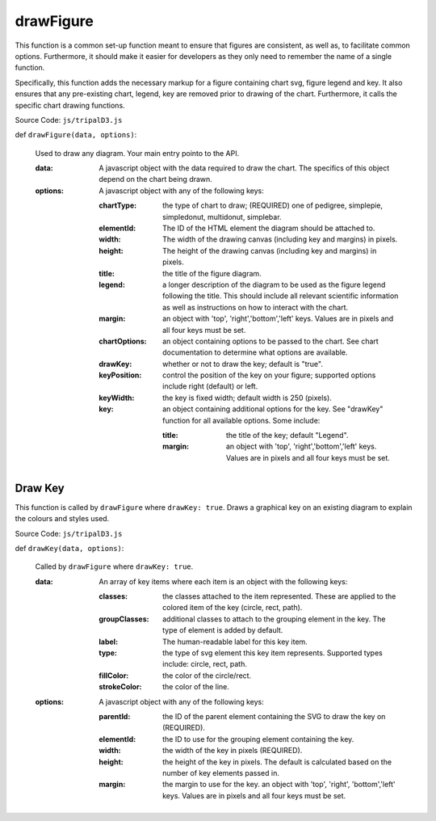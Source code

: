 
drawFigure
============

This function is a common set-up function meant to ensure that figures are consistent, as well as, to facilitate common options. Furthermore, it should make it easier for developers as they only need to remember the name of a single function.

Specifically, this function adds the necessary markup for a figure containing chart svg, figure legend and key. It also ensures that any pre-existing chart, legend, key are removed prior to drawing of the chart. Furthermore, it calls the specific chart drawing functions.

Source Code: ``js/tripalD3.js``

def ``drawFigure(data, options)``:

  Used to draw any diagram. Your main entry pointo to the API.

  :data: A javascript object with the data required to draw the chart. The specifics of this object depend on the chart being drawn.
  :options: A javascript object with any of the following keys:

    :chartType: the type of chart to draw; (REQUIRED) one of pedigree, simplepie, simpledonut, multidonut, simplebar.
    :elementId: The ID of the HTML element the diagram should be attached to.
    :width: The width of the drawing canvas (including key and margins) in pixels.
    :height: The height of the drawing canvas (including key and margins) in pixels.
    :title: the title of the figure diagram.
    :legend: a longer description of the diagram to be used as the figure legend following the title. This should include all  relevant scientific information as well as instructions on how to interact with the chart.
    :margin: an object with 'top', 'right','bottom','left' keys. Values are in pixels and all four keys must be set.
    :chartOptions: an object containing options to be passed to the chart. See chart documentation to determine what options are available.
    :drawKey: whether or not to draw the key; default is "true".
    :keyPosition: control the position of the key on your figure; supported options include right (default) or left.
    :keyWidth: the key is fixed width; default width is 250 (pixels).
    :key: an object containing additional options for the key. See "drawKey" function for all available options. Some include:

        :title: the title of the key; default "Legend".
        :margin: an object with 'top', 'right','bottom','left' keys. Values are in pixels and all four keys must be set.

Draw Key
---------

This function is called by ``drawFigure`` where ``drawKey: true``. Draws a graphical key on an existing diagram to explain the colours and styles used.

Source Code: ``js/tripalD3.js``

def ``drawKey(data, options)``:

  Called by ``drawFigure`` where ``drawKey: true``.

  :data: An array of key items where each item is an object with the following keys:

    :classes: the classes attached to the item represented. These are applied to the colored item of the key (circle, rect, path).
    :groupClasses: additional classes to attach to the grouping element in the key. The type of element is added by default.
    :label: The human-readable label for this key item.
    :type: the type of svg element this key item represents. Supported types include: circle, rect, path.
    :fillColor: the color of the circle/rect.
    :strokeColor: the color of the line.

  :options: A javascript object with any of the following keys:

    :parentId: the ID of the parent element containing the SVG to draw the key on (REQUIRED).
    :elementId: the ID to use for the grouping element containing the key.
    :width: the width of the key in pixels (REQUIRED).
    :height: the height of the key in pixels. The default is calculated based on the number of key elements passed in.
    :margin: the margin to use for the key. an object with 'top', 'right', 'bottom','left' keys. Values are in pixels and all four keys must be set.

